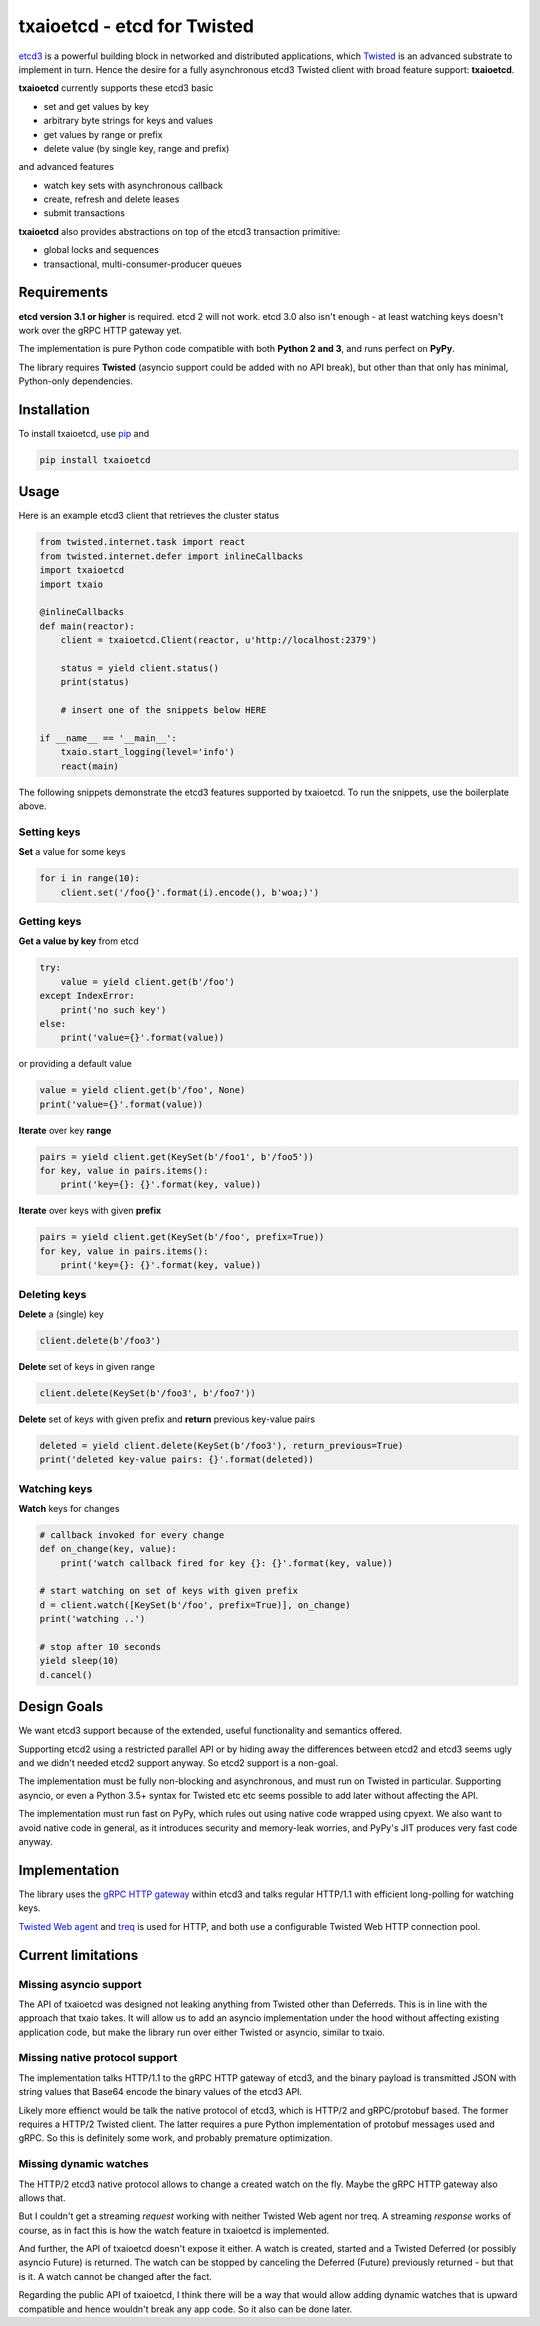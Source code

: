 txaioetcd - etcd for Twisted
============================

`etcd3 <https://coreos.com/etcd/docs/latest/>`_ is a powerful building block in networked and distributed applications, which `Twisted <http://twistedmatrix.com/>`_ is an advanced substrate to implement in turn. Hence the desire for a fully asynchronous etcd3 Twisted client with broad feature support: **txaioetcd**.

**txaioetcd** currently supports these etcd3 basic

- set and get values by key
- arbitrary byte strings for keys and values
- get values by range or prefix
- delete value (by single key, range and prefix)

and advanced features

- watch key sets with asynchronous callback
- create, refresh and delete leases
- submit transactions

**txaioetcd** also provides abstractions on top of the etcd3 transaction primitive:

- global locks and sequences
- transactional, multi-consumer-producer queues


Requirements
-------------

**etcd version 3.1 or higher** is required. etcd 2 will not work. etcd 3.0 also isn't enough - at least watching keys doesn't work over the gRPC HTTP gateway yet.

The implementation is pure Python code compatible with both **Python 2 and 3**, and runs perfect on **PyPy**.

The library requires **Twisted** (asyncio support could be added with no API break), but other than that only has minimal, Python-only dependencies.


Installation
------------

To install txaioetcd, use `pip <https://pip.pypa.io/en/stable/>`_ and

.. code-block:: sh

    pip install txaioetcd


Usage
-----

Here is an example etcd3 client that retrieves the cluster status

.. sourcecode:: python

    from twisted.internet.task import react
    from twisted.internet.defer import inlineCallbacks
    import txaioetcd
    import txaio

    @inlineCallbacks
    def main(reactor):
        client = txaioetcd.Client(reactor, u'http://localhost:2379')

        status = yield client.status()
        print(status)

        # insert one of the snippets below HERE

    if __name__ == '__main__':
        txaio.start_logging(level='info')
        react(main)

The following snippets demonstrate the etcd3 features supported by txaioetcd. To run the snippets, use the boilerplate above.


Setting keys
............

**Set** a value for some keys

.. sourcecode:: python

    for i in range(10):
        client.set('/foo{}'.format(i).encode(), b'woa;)')


Getting keys
............

**Get a value by key** from etcd

.. sourcecode:: python

    try:
        value = yield client.get(b'/foo')
    except IndexError:
        print('no such key')
    else:
        print('value={}'.format(value))

or providing a default value

.. sourcecode:: python

    value = yield client.get(b'/foo', None)
    print('value={}'.format(value))

.. _get_range:

**Iterate** over key **range**

.. sourcecode:: python

    pairs = yield client.get(KeySet(b'/foo1', b'/foo5'))
    for key, value in pairs.items():
        print('key={}: {}'.format(key, value))

.. _get_prefix:

**Iterate** over keys with given **prefix**

.. sourcecode:: python

    pairs = yield client.get(KeySet(b'/foo', prefix=True))
    for key, value in pairs.items():
        print('key={}: {}'.format(key, value))


Deleting keys
.............

**Delete** a (single) key

.. sourcecode:: python

    client.delete(b'/foo3')

**Delete** set of keys in given range

.. sourcecode:: python

    client.delete(KeySet(b'/foo3', b'/foo7'))

**Delete** set of keys with given prefix and **return** previous key-value pairs

.. sourcecode:: python

    deleted = yield client.delete(KeySet(b'/foo3'), return_previous=True)
    print('deleted key-value pairs: {}'.format(deleted))


Watching keys
.............

**Watch** keys for changes

.. sourcecode:: python

    # callback invoked for every change
    def on_change(key, value):
        print('watch callback fired for key {}: {}'.format(key, value))

    # start watching on set of keys with given prefix
    d = client.watch([KeySet(b'/foo', prefix=True)], on_change)
    print('watching ..')

    # stop after 10 seconds
    yield sleep(10)
    d.cancel()


Design Goals
------------

We want etcd3 support because of the extended, useful functionality and semantics offered.

Supporting etcd2 using a restricted parallel API or by hiding away the differences between etcd2 and etcd3 seems ugly and we didn't needed etcd2 support anyway. So etcd2 support is a non-goal.

The implementation must be fully non-blocking and asynchronous, and must run on Twisted in particular. Supporting asyncio, or even a Python 3.5+ syntax for Twisted etc etc seems possible to add later without affecting the API.

The implementation must run fast on PyPy, which rules out using native code wrapped using cpyext. We also want to avoid native code in general, as it introduces security and memory-leak worries, and PyPy's JIT produces very fast code anyway.


Implementation
--------------

The library uses the `gRPC HTTP gateway <https://coreos.com/etcd/docs/latest/dev-guide/api_grpc_gateway.html>`_ within etcd3 and talks regular HTTP/1.1 with efficient long-polling for watching keys.

`Twisted Web agent <https://twistedmatrix.com/documents/current/web/howto/client.html>`_ and `treq <https://github.com/twisted/treq>`_ is used for HTTP, and both use a configurable Twisted Web HTTP connection pool.


Current limitations
-------------------

Missing asyncio support
.......................

The API of txaioetcd was designed not leaking anything from Twisted other than Deferreds. This is in line with the approach that txaio takes. It will allow us to add an asyncio implementation under the hood without affecting existing application code, but make the library run over either Twisted or asyncio, similar to txaio.

Missing native protocol support
...............................

The implementation talks HTTP/1.1 to the gRPC HTTP gateway of etcd3, and the binary payload is transmitted JSON with string values that Base64 encode the binary values of the etcd3 API.

Likely more effienct would be talk the native protocol of etcd3, which is HTTP/2 and gRPC/protobuf based. The former requires a HTTP/2 Twisted client. The latter requires a pure Python implementation of protobuf messages used and gRPC. So this is definitely some work, and probably premature optimization.

Missing dynamic watches
.......................

The HTTP/2 etcd3 native protocol allows to change a created watch on the fly. Maybe the gRPC HTTP gateway also allows that.

But I couldn't get a streaming *request* working with neither Twisted Web agent nor treq. A streaming *response* works of course, as in fact this is how the watch feature in txaioetcd is implemented.

And further, the API of txaioetcd doesn't expose it either. A watch is created, started and a Twisted Deferred (or possibly asyncio Future) is returned. The watch can be stopped by canceling the Deferred (Future) previously returned - but that is it. A watch cannot be changed after the fact.

Regarding the public API of txaioetcd, I think there will be a way that would allow adding dynamic watches that is upward compatible and hence wouldn't break any app code. So it also can be done later.

